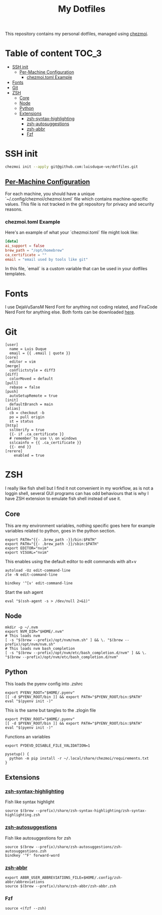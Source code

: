 #+TITLE: My Dotfiles

This repository contains my personal dotfiles, managed using
[[https://www.chezmoi.io/][chezmoi]].

* Table of content :TOC_3:
- [[#ssh-init][SSH init]]
  - [[#per-machine-configuration][Per-Machine Configuration]]
    - [[#chezmoitoml-example][chezmoi.toml Example]]
- [[#fonts][Fonts]]
- [[#git][Git]]
- [[#zsh][ZSH]]
  - [[#core][Core]]
  - [[#node][Node]]
  - [[#python][Python]]
  - [[#extensions][Extensions]]
    - [[#zsh-syntax-highlighting][zsh-syntax-highlighting]]
    - [[#zsh-autosuggestions][zsh-autosuggestions]]
    - [[#zsh-abbr][zsh-abbr]]
    - [[#fzf][Fzf]]

* SSH init
#+begin_src bash
chezmoi init --apply git@github.com:luisduque-ve/dotfiles.git
#+end_src

** [[https://www.chezmoi.io/user-guide/manage-machine-to-machine-differences/#use-templates][Per-Machine Configuration]]
For each machine, you should have a unique
`~/.config/chezmoi/chezmoi.toml` file which contains machine-specific
values. This file is not tracked in the git repository for privacy and
security reasons.

*** chezmoi.toml Example
Here's an example of what your `chezmoi.toml` file might look like:

#+begin_src toml
[data]
ai_support = false
brew_path = "/opt/homebrew"
ca_certificate = ""
email = "email used by tools like git"
#+end_src

In this file, `email` is a custom variable that can be
used in your dotfiles templates.

* Fonts

I use DejaVuSansM Nerd Font for anything not coding related, and
FiraCode Nerd Font for anything else. Both fonts can be downloaded
[[https://www.nerdfonts.com/font-downloads][here]].

* Git
#+begin_src shell :tangle dot_gitconfig.tmpl
  [user]
    name = Luis Duque
    email = {{ .email | quote }}
  [core]
    editor = vim
  [merge]
    conflictstyle = diff3
  [diff]
    colorMoved = default
  [pull]
    rebase = false
  [push]
    autoSetupRemote = true
  [init]
    defaultBranch = main
  [alias]
    cb = checkout -b
    po = pull origin
    st = status
  [http]
    sslVerify = true
    {{- if .ca_certificate }}
    # remember to use \\ on windows
    sslcainfo = {{ .ca_certificate }}
    {{- end }}
  [rerere]
	  enabled = true
#+end_src

* ZSH

I really like fish shell but I find it not convenient in my workflow, as is not a
loggin shell, several GUI programs can has odd behaviours that is why
I have ZSH extension to emulate fish shell instead of use it.

** Core
This are my environment variables, nothing specific goes here for
example variables related to python, goes in the python section.
#+begin_src shell :tangle dot_zshrc.tmpl
export PATH="{{- .brew_path -}}/bin:$PATH"
export PATH="{{- .brew_path -}}/sbin:$PATH"
export EDITOR="nvim"
export VISUAL="nvim"
#+end_src

This enables using the default editor to edit commands with alt+v

#+begin_src shell :tangle dot_zshrc.tmpl
  autoload -Uz edit-command-line
  zle -N edit-command-line

  bindkey '^[v' edit-command-line
#+end_src

Start the ssh agent

#+begin_src shell :tangle dot_zshrc.tmpl
  eval "$(ssh-agent -s > /dev/null 2>&1)"
#+end_src

** Node
#+begin_src shell :tangle dot_zshrc.tmpl
  mkdir -p ~/.nvm
  export NVM_DIR="$HOME/.nvm"
  # This loads nvm
  [ -s "$(brew --prefix)/opt/nvm/nvm.sh" ] && \. "$(brew --prefix)/opt/nvm/nvm.sh"
  # This loads nvm bash_completion
  [ -s "$(brew --prefix)/opt/nvm/etc/bash_completion.d/nvm" ] && \. "$(brew --prefix)/opt/nvm/etc/bash_completion.d/nvm"
#+end_src

** Python
This loads the pyenv config into .zshrc
#+begin_src shell :tangle dot_zshrc.tmpl
export PYENV_ROOT="$HOME/.pyenv"
[[ -d $PYENV_ROOT/bin ]] && export PATH="$PYENV_ROOT/bin:$PATH"
eval "$(pyenv init -)"
#+end_src

This is the same but tangles to the .zlogin file
#+begin_src shell :tangle dot_zlogin
  export PYENV_ROOT="$HOME/.pyenv"
  [[ -d $PYENV_ROOT/bin ]] && export PATH="$PYENV_ROOT/bin:$PATH"
  eval "$(pyenv init -)"
#+end_src

Functions an variables

#+begin_src shell :tangle dot_zshrc.tmpl
  export PYDEVD_DISABLE_FILE_VALIDATION=1

  pysetup() {
    python -m pip install -r ~/.local/share/chezmoi/requirements.txt
  }
#+end_src

** Extensions
*** [[https://github.com/zsh-users/zsh-syntax-highlighting][zsh-syntax-highlighting]]
Fish like syntax highlight
#+begin_src shell :tangle dot_zshrc.tmpl
  source $(brew --prefix)/share/zsh-syntax-highlighting/zsh-syntax-highlighting.zsh
#+end_src

*** [[https://github.com/zsh-users/zsh-autosuggestions][zsh-autosuggestions]]
Fish like autosuggestions for zsh
#+begin_src shell :tangle dot_zshrc.tmpl
  source $(brew --prefix)/share/zsh-autosuggestions/zsh-autosuggestions.zsh
  bindkey '^F' forward-word
#+end_src

*** [[https://github.com/olets/zsh-abbr][zsh-abbr]]
#+begin_src shell :tangle dot_zshrc.tmpl
  export ABBR_USER_ABBREVIATIONS_FILE=$HOME/.config/zsh-abbr/abbreviations
  source $(brew --prefix)/share/zsh-abbr/zsh-abbr.zsh
#+end_src

*** Fzf
#+begin_src shell :tangle dot_zshrc.tmpl
  source <(fzf --zsh)
#+end_src
# ### PENDING TO INTEGRATE

# Enable starship
# eval "$(starship init zsh)"
